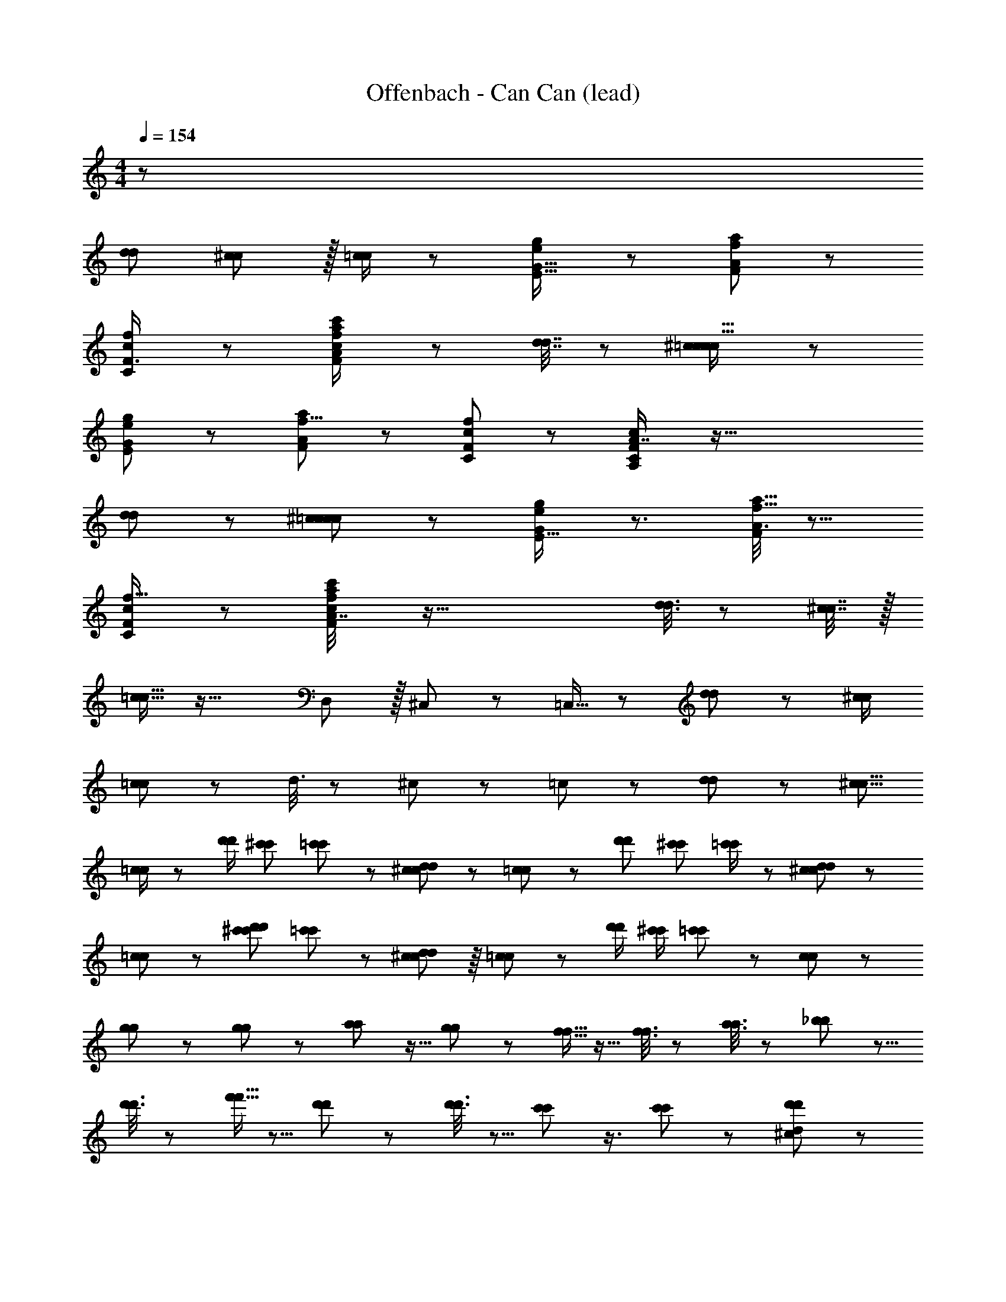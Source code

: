 X: 1
T: Offenbach - Can Can (lead)
Z: ABC Generated by Starbound Composer
L: 1/8
M: 4/4
Q: 1/4=154
K: C
z1105/48 
[d11/24d11/24] [^c11/24c11/24] z/16 [=c/2c/2] z167/48 [e23/48g/2E9/16G5/8] z37/24 [A25/48f31/48a31/48F17/24] z35/24 
[C5/12c23/48f17/24F3/4] z7/12 [a23/48c/2A25/48f13/24c'7/12F2/3] z265/48 [d7/16d7/16] z5/48 [^c5/12c5/12=c11/16c11/16] z97/24 
[E13/24e13/24G7/12g29/48] z71/48 [A11/24F29/48a29/48f5/8] z37/24 [C17/48F19/48c11/24f7/12] z7/12 [A,17/48C/2F37/48c19/24A7/8] z91/16 
[d5/12d5/12] z/12 [^c5/12c5/12=c29/48c29/48] z97/24 [e13/24E9/16g7/12G29/48] z3/2 [A3/8f5/8a5/8F31/48] z13/8 
[C19/48c23/48F2/3f11/16] z29/48 [a19/48A7/16f/2c25/48c'25/48F25/48] z89/16 [d3/8d3/8] z/6 [^c7/16c7/16] z/16 
[=c11/16c11/16] z37/16 D,11/24 z/16 ^C,/3 z7/48 =C,9/16 z59/24 [d19/48d19/48] z/12 [^c/2c/2] 
[=c13/24c13/24] z59/24 d3/8 z/6 ^c5/12 z/24 =c19/48 z125/48 [d5/12d5/12] z/24 [^c5/8c5/8z13/24] 
[=c/2c/2] z13/24 [d'/2d'/2z11/24] [^c'13/24c'13/24z25/48] [=c'23/48c'23/48] z [d23/48d23/48^c25/48c25/48] z/24 [=c13/24c13/24] z19/48 [d'7/12d'7/12z13/24] [^c'25/48c'25/48z/2] [=c'/2c'/2] z49/48 [d19/48d19/48^c25/48c25/48] z5/48 
[=c13/24c13/24] z23/24 [d'23/48d'23/48^c'13/24c'13/24] [=c'23/48c'23/48] z49/48 [d5/12d5/12^c23/48c23/48] z/8 [=c23/48c23/48] z47/48 [d'/2d'/2z/48] [^c'/2c'/2z23/48] [=c'5/12c'5/12] z37/24 [c/3c/3] z17/24 
[g/3g/3] z2/3 [g5/12g5/12] z29/48 [a5/12a5/12] z9/16 [g11/24g11/24] z13/24 [f5/16f5/16] z11/16 [f3/8f3/8] z2/3 [a3/8a3/8] z29/48 [_b17/48b17/48] z5/8 
[d'3/8d'3/8] z31/48 [f'5/16f'5/16] z5/8 [d'13/48d'13/48] z37/48 [d'3/8d'3/8] z5/8 [c'13/48c'13/48] z3/4 [c'25/48c'25/48] z35/24 [^c13/48d11/24d'29/48d'29/48] z35/48 
[E7/24e5/16e5/16] z3/4 [E13/48e19/48e19/48] z17/24 [d7/24d'19/48d'19/48] z11/16 [=c7/24c'23/48c'23/48] z35/48 [F/4f/3f/3] z11/16 [F13/48f19/48f19/48] z37/48 [A/4a/3a/3] z3/4 [_B7/24A23/48a11/12a11/12] z35/48 
[G/4g5/16g5/16] z35/48 [B/3A19/48a43/48a43/48] z2/3 [G5/24g3/8g3/8] z19/24 [B7/24A5/12a43/48a43/48] z3/4 [G5/24g17/48g17/48] z37/48 [B7/24A17/48a7/8a7/8] z11/16 [g11/48g11/48G13/48] z19/24 [c/3c/3] z29/48 [g/3g/3] z17/24 
[g5/12g5/12] z7/12 [a5/12a5/12] z29/48 [g11/24g11/24] z25/48 [f5/16f5/16] z11/16 [f3/8f3/8] z5/8 [a3/8a3/8] z2/3 [b17/48b17/48] z5/8 [d'3/8d'3/8] z29/48 
[f'5/16f'5/16] z17/24 [d'13/48d'13/48] z2/3 [d'3/8d'3/8] z2/3 [c'13/48c'13/48] z35/48 [c'25/48c'25/48] z71/48 [^c/4d3/8d'19/24d'19/24] z3/4 [E5/16e3/8e3/8] z11/16 
[E5/16e19/24e19/24] z35/48 [c/4d7/24d'23/48d'23/48] z35/48 [=c13/48c'25/48c'25/48] z17/24 [F7/24f/3f/3] z35/48 [F17/48f7/16f7/16] z7/12 [A13/48a5/16a5/16] z37/48 [B/6A11/16a37/48a37/48] z5/6 [g11/48g11/48G5/16] z19/24 
[B19/48A19/24a11/12a11/12] z7/12 [G7/24g3/8g3/8] z17/24 [A7/24G5/12g2/3g2/3] z17/24 [F/4f7/24f7/24] z19/24 [f3/8f3/8F5/12] z115/12 
[C11/48E13/48_B,7/24c'5/16c'5/16G,5/16c3/8] z13/16 [E11/48B,/4C/4G,/4G/3g17/48g17/48] z3/4 [E/4C/4B,13/48a7/24a7/24G,7/24A/3] z35/48 [C7/24E5/16B,5/16G,/3b3/8b3/8B3/8] z35/48 [F11/48C7/24A,5/16a/3a/3A/3] z17/24 [F,11/48A,/4g13/48g13/48C13/48G5/16] z13/16 [F11/48A,7/24f5/16f5/16F,/3C/3] z467/48 
[C7/24E7/24=B5/16B5/16_B17/48=B5/12] z3/4 [E7/24c5/16c5/16C5/16_B/3c3/8] z17/24 [C7/24E5/16B5/16d3/8d3/8d19/48] z35/48 [e/3e/3C17/48e17/48E19/48B25/48] z31/48 [F/6C13/48A5/16g/3g/3g/3] z5/6 [F3/16f13/48C13/48f7/24f7/24A7/24] z13/16 [F5/16C5/16f/3f5/12f5/12A5/12] z155/16 
[C11/48E13/48B,7/24c'5/16c'5/16G,5/16c3/8] z37/48 [E11/48B,/4C/4G,/4G/3g17/48g17/48] z13/16 [E/4C/4B,13/48a7/24a7/24G,7/24A/3] z35/48 [C7/24E5/16B,5/16G,/3b3/8b3/8B3/8] z11/16 [F11/48C7/24A,5/16a/3a/3A/3] z19/24 [F,11/48A,/4g13/48g13/48C13/48G5/16] z17/24 [F11/48A,7/24f5/16f5/16F,/3C/3] z59/6 
[=B7/16B7/16B11/24] z/2 [c5/12c5/12c5/12] z5/8 [d19/48d5/12d5/12] z29/48 [e5/12e5/12e11/24] z29/48 [f17/48f19/48f19/48F9/16C7/12A,29/48] z5/8 [c13/48c7/24c7/24] z35/48 [e5/12e5/12e5/12G,7/12B,5/8E5/8C31/48] z7/12 [c5/16c5/16c5/16] z35/48 
[f3/8f7/16f7/16F29/48A,31/48C2/3] z29/48 [c5/16c3/8c3/8] z2/3 [e17/48e19/48e19/48G,7/12B,31/48E31/48C17/24] z2/3 [c3/8c19/48c19/48] z9/16 [f/3f/3f/3F11/16A,37/48C13/16] z17/24 [c/3c/3c/3] z2/3 [e/3e3/8e3/8G,17/24B,3/4C5/6E5/6] z11/16 [c17/48c5/12c5/12] z5/8 [f7/24f3/8f3/8F37/48A,37/48C19/24] z17/24 
F13/48 z35/48 F7/24 z3/4 F/3 z31/48 F17/48 z5/8 F,13/48 z3/4 F,7/24 z31/48 F,/3 z617/24 
[d'5/16b5/16d'5/16b5/16] z11/16 [c'5/16c'5/16a3/8a3/8] z11/16 [g/3b/3g/3b/3] z17/24 [a7/24a7/24f3/8f3/8] z11/16 [^d13/48d13/48g5/16g5/16] z17/24 [=d7/24d7/24f/3f/3] z35/48 [^d7/24d7/24c5/16c5/16] z617/24 
[d'5/16b5/16d'5/16b5/16] z2/3 [c'5/16c'5/16a3/8a3/8] z11/16 [g/3b/3g/3b/3] z2/3 [a7/24a7/24f3/8f3/8] z3/4 [d13/48d13/48g5/16g5/16] z17/24 [=d7/24d7/24f/3f/3] z11/16 [^d7/24d7/24c5/16c5/16] z617/24 
[d'5/16b5/16d'5/16b5/16] z17/24 [c'5/16c'5/16a3/8a3/8] z2/3 [g/3b/3g/3b/3] z2/3 [a7/24a7/24f3/8f3/8] z17/24 [d13/48d13/48g5/16g5/16] z37/48 [=d7/24d7/24f/3f/3] z11/16 [^d7/24d7/24c5/16c5/16] z411/16 
[f/2f/2] z/2 [c19/48c19/48] z5/8 [=d17/48d17/48] z5/8 [_B17/48B17/48] z11/3 [c/3c/3] z31/48 
[g/3g/3] z11/16 [g5/12g5/12] z25/48 [a5/12a5/12] z5/8 [g11/24g11/24] z13/24 [f5/16f5/16] z17/24 [f3/8f3/8] z29/48 [a3/8a3/8] z5/8 [b17/48b17/48] z31/48 
[d'3/8d'3/8] z2/3 [f'5/16f'5/16] z2/3 [d'13/48d'13/48] z17/24 [d'3/8d'3/8] z31/48 [c'13/48c'13/48] z2/3 [c'25/48c'25/48] z73/48 [^c13/48d11/24d'29/48d'29/48] z3/4 
[E7/24e5/16e5/16] z11/16 [E13/48e19/48e19/48] z35/48 [d7/24d'19/48d'19/48] z17/24 [=c7/24c'23/48c'23/48] z3/4 [F/4f/3f/3] z35/48 [F13/48f19/48f19/48] z17/24 [A/4a/3a/3] z37/48 [B7/24A23/48a11/12a11/12] z31/48 [G/4g5/16g5/16] z19/24 
[B/3A19/48a43/48a43/48] z2/3 [G5/24g3/8g3/8] z13/16 [B7/24A5/12a43/48a43/48] z11/16 [G5/24g17/48g17/48] z19/24 [B7/24A17/48a7/8a7/8] z17/24 [g11/48g11/48G13/48] z13/16 [c/3c/3] z31/48 [g/3g/3] z31/48 
[g5/12g5/12] z29/48 [a5/12a5/12] z25/48 [g11/24g11/24] z7/12 [f5/16f5/16] z11/16 [f3/8f3/8] z31/48 [a3/8a3/8] z29/48 [b17/48b17/48] z31/48 [d'3/8d'3/8] z5/8 
[f'5/16f'5/16] z35/48 [d'13/48d'13/48] z17/24 [d'3/8d'3/8] z29/48 [c'13/48c'13/48] z3/4 [c'25/48c'25/48] z35/24 [^c/4d3/8d'19/24d'19/24] z3/4 [E5/16e3/8e3/8] z11/16 
[E5/16z/48] [e19/24e19/24] z3/16 [c/4d7/24d'23/48d'23/48] z3/4 [=c13/48c'25/48c'25/48] z35/48 [F7/24f/3f/3] z3/4 [F17/48f7/16f7/16] z5/8 [A13/48a5/16a5/16] z17/24 [B/6A11/16a37/48a37/48] z41/48 [g11/48g11/48G5/16] z17/24 [B19/48A19/24a11/12a11/12] z31/48 
[G7/24g3/8g3/8] z17/24 [A7/24G5/12g2/3g2/3] z35/48 [F/4f7/24f7/24] z35/48 [f3/8f3/8F5/12] z463/48 
[C11/48E13/48B,7/24c'5/16c'5/16G,5/16c3/8] z3/4 [E11/48B,/4C/4G,/4G/3g17/48g17/48] z37/48 [E/4C/4B,13/48a7/24a7/24G,7/24A/3] z3/4 [C7/24E5/16B,5/16G,/3b3/8b3/8B3/8] z3/4 [F11/48C7/24A,5/16a/3a/3A/3F,,3/8] z3/4 [F,11/48A,/4g13/48g13/48C13/48G5/16C,,/3] z3/4 [F11/48A,7/24f5/16f5/16F,/3C/3F,,7/12] z235/24 
[C7/24E7/24=B5/16B5/16_B17/48=B5/12] z11/16 [E7/24c5/16c5/16C5/16_B/3c3/8] z35/48 [C7/24E5/16B5/16d3/8d3/8d19/48] z31/48 [e/3e/3C17/48e17/48E19/48B25/48] z17/24 [F/6C13/48A5/16g/3g/3g/3F,,19/48] z5/6 [F3/16f13/48C13/48f7/24f7/24A7/24C,,3/8] z5/6 [F5/16C5/16f/3f5/12f5/12A5/12F,,/2] z29/3 
[C11/48E13/48B,7/24c'5/16c'5/16G,5/16c3/8] z19/24 [E11/48B,/4C/4G,/4G/3g17/48g17/48] z3/4 [E/4C/4B,13/48a7/24a7/24G,7/24A/3] z3/4 [C7/24E5/16B,5/16G,/3b3/8b3/8B3/8] z17/24 [F11/48C7/24A,5/16a/3a/3A/3F,,3/8] z13/16 [F,11/48A,/4g13/48g13/48C13/48G5/16C,,11/24] z3/4 [F11/48A,7/24f5/16f5/16F,/3C/3F,,23/48] z85/48 
A,, z47/48 F,,11/12 z53/48 D,,11/12 z17/16 C,,31/48 z67/48 
[=B7/16B7/16B11/24] z13/24 [c5/12c5/12c5/12] z9/16 [d19/48d5/12d5/12] z5/8 [e5/12e5/12e11/24] z25/48 [f17/48f19/48f19/48F9/16C7/12A,29/48F,11/16] z11/16 [c13/48c7/24c7/24] z35/48 [e5/12e5/12e5/12G,7/12B,5/8E5/8C31/48C,17/24] z29/48 [c5/16c5/16c5/16] z2/3 [f3/8f7/16f7/16F29/48A,31/48C2/3F,19/24] z5/8 
[c5/16c3/8c3/8] z11/16 [e17/48e19/48e19/48G,7/12B,31/48E31/48C17/24C,35/48] z11/16 [c3/8c19/48c19/48] z29/48 [f/3f/3f/3F11/16A,37/48F,37/48C13/16] z31/48 [c/3c/3c/3] z11/16 [e/3e3/8e3/8G,17/24C,17/24B,3/4C5/6E5/6] z29/48 [c17/48c5/12c5/12] z11/16 [f7/24f3/8f3/8F,2/3F37/48A,37/48C19/24] z17/24 
F13/48 z3/4 F7/24 z11/16 F/3 z2/3 F17/48 z31/48 [F,13/48F,,11/24] z37/48 [F,7/24F,,5/12] z11/16 [F,/3F,,3/8] z1231/48 
[d'5/16b5/16d'5/16b5/16] z11/16 [c'5/16c'5/16a3/8a3/8] z17/24 [g/3b/3g/3b/3] z31/48 [a7/24a7/24f3/8f3/8] z17/24 [^d13/48d13/48g5/16g5/16] z35/48 [=d7/24d7/24f/3f/3] z3/4 [^d7/24d7/24c5/16c5/16] z205/8 
[d'5/16b5/16d'5/16b5/16] z35/48 [c'5/16c'5/16a3/8a3/8] z11/16 [g/3b/3g/3b/3] z11/16 [a7/24a7/24f3/8f3/8] z11/16 [d13/48d13/48g5/16g5/16] z35/48 [=d7/24d7/24f/3f/3] z17/24 [^d7/24d7/24c5/16c5/16] z1235/48 
[d'5/16b5/16d'5/16b5/16] z5/8 [c'5/16c'5/16a3/8a3/8] z35/48 [g/3b/3g/3b/3] z2/3 [a7/24a7/24f3/8f3/8] z35/48 [d13/48d13/48g5/16g5/16] z17/24 [=d7/24d7/24f/3f/3] z17/24 [^d7/24d7/24c5/16c5/16] z617/24 
[f/2f/2] z25/48 [c19/48c19/48] z13/24 [=d17/48d17/48] z11/16 [_B17/48B17/48] z175/48 [c/3c/3] z2/3 
[g/3g/3] z17/24 [g5/12g5/12] z9/16 [a5/12a5/12] z9/16 [g11/24g11/24] z9/16 [f5/16f5/16] z5/8 [f3/8f3/8] z2/3 [a3/8a3/8] z5/8 [b17/48b17/48] z2/3 
[d'3/8d'3/8] z29/48 [f'5/16f'5/16] z11/16 [d'13/48d'13/48] z35/48 [d'3/8d'3/8] z2/3 [c'13/48c'13/48] z17/24 [c'25/48c'25/48] z71/48 [^c13/48d11/24d'29/48d'29/48] z2/3 [E7/24e5/16e5/16] z3/4 
[E13/48e19/48e19/48] z35/48 [d7/24d'19/48d'19/48] z35/48 [=c7/24c'23/48c'23/48] z11/16 [F/4f/3f/3] z3/4 [F13/48f19/48f19/48] z35/48 [A/4a/3a/3] z19/24 [B7/24A23/48a11/12a11/12] z11/16 [G/4g5/16g5/16] z35/48 
[B/3A19/48a43/48a43/48] z11/16 [G5/24g3/8g3/8] z35/48 [B7/24A5/12a43/48a43/48] z3/4 [G5/24g17/48g17/48] z19/24 [B7/24A17/48a7/8a7/8] z35/48 [g11/48g11/48G13/48] z3/4 [c/3c/3] z2/3 [g/3g/3] z2/3 
[g5/12g5/12] z5/8 [a5/12a5/12] z9/16 [g11/24g11/24] z25/48 [f5/16f5/16] z17/24 [f3/8f3/8] z9/16 [a3/8a3/8] z2/3 [b17/48b17/48] z31/48 [d'3/8d'3/8] z31/48 
[f'5/16f'5/16] z2/3 [d'13/48d'13/48] z35/48 [d'3/8d'3/8] z5/8 [c'13/48c'13/48] z37/48 [c'25/48c'25/48] z23/16 [^c/4d'23/48d'7/12d'7/12] z37/48 [c'/3c'7/16c'7/16] z29/48 [c'/2c'29/48c'29/48] z37/24 
[d'/2d'31/48d'31/48] z25/48 [c'19/48c'7/16c'7/16] z7/12 [c'7/12c'5/8c'5/8] z17/12 [d'25/48d'25/48d'25/48] z25/48 [c'5/12c'5/12c'11/24] z9/16 [c'7/12c'7/12c'2/3] z17/12 
[d'9/16d'11/16d'11/16] z3/8 [c'3/8c'3/8c'23/48] z2/3 [c'13/24c'13/24c'7/12] z71/48 [d'7/12d'31/48d'31/48d17/24d17/24] z19/48 [c'7/16c'9/16c'9/16=c5/8c5/8] z9/16 [d/2d/2d'25/48d'5/8d'5/8] z/2 [c3/8c3/8c'23/48c'25/48c'25/48] z2/3 
[d'7/12d7/12d'7/12d7/12d'7/12] z19/48 [c'/2c'25/48c'25/48c7/12c7/12] z23/48 [d'29/48d'29/48d'29/48d31/48d31/48] z5/12 [c7/16c7/16c'7/16c'25/48c'25/48] z/2 [d'29/48d'2/3d2/3d'2/3d2/3] z7/16 [c'5/12c'/2c/2c'/2c/2] z7/12 [d'13/24d'29/48d'29/48d11/16d11/16] z23/48 [c11/24c11/24c'/2c'/2c'/2] z25/48 [d'25/48d'7/12d'7/12d31/48d31/48] z23/48 
[c'7/16c23/48c23/48c'/2c'/2] z9/16 [d'31/48d2/3d2/3d'17/24d'17/24] z19/48 [c'17/48c'17/48c'5/12c23/48c23/48] z409/16 
[f5/16a5/16f5/16a5/16] z35/48 [g5/16g5/16e3/8e3/8] z11/16 [d/3f/3d/3f/3] z11/16 [e7/24e7/24c3/8c3/8] z11/16 [B13/48B13/48d5/16d5/16] z35/48 [A7/24A7/24c/3c/3] z17/24 [B7/24B7/24G5/16G5/16] z1235/48 
[f5/16a5/16f5/16a5/16] z5/8 [g5/16g5/16e3/8e3/8] z35/48 [d/3f/3d/3f/3] z2/3 [e7/24e7/24c3/8c3/8] z35/48 [B13/48B13/48d5/16d5/16] z17/24 [A7/24A7/24c/3c/3] z17/24 [B7/24B7/24G5/16G5/16] z617/24 
[f5/16a5/16f5/16a5/16] z17/24 [g5/16g5/16e3/8e3/8] z5/8 [d/3f/3d/3f/3] z17/24 [e7/24e7/24c3/8c3/8] z17/24 [B13/48B13/48d5/16d5/16] z3/4 [A7/24A7/24c/3c/3] z11/16 [B7/24B7/24G5/16G5/16] z2051/48 
[f5/6f5/6f41/48] z55/48 [g2/3g2/3g11/12] z11/8 [a13/24a13/24a9/16] z17/12 [c'2/3c'2/3c'2/3] z17/48 [b5/16b5/16b3/8] z5/8 [e'17/48e'17/48e'17/48] z11/16 
[d'7/24d'7/24d'/3] z17/24 [c'5/16c'5/16c'5/16] z17/24 [b3/8b3/8b3/8] z29/48 [a3/8a3/8a7/16] z5/8 [g5/24g5/24g/4] 
